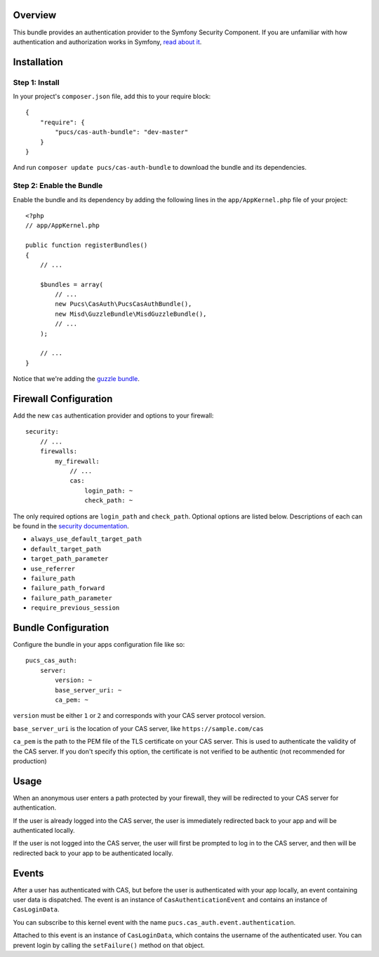 Overview
========

This bundle provides an authentication provider to the Symfony Security Component.
If you are unfamiliar with how authentication and authorization works in Symfony,
`read about it`_.

.. _`read about it`: http://symfony.com/doc/current/book/security.html

Installation
============

Step 1: Install
---------------

In your project's ``composer.json`` file, add this to your require block::

    {
        "require": {
            "pucs/cas-auth-bundle": "dev-master"
        }
    }

And run ``composer update pucs/cas-auth-bundle`` to download the bundle and its dependencies.

Step 2: Enable the Bundle
-------------------------

Enable the bundle and its dependency by adding the following lines in the ``app/AppKernel.php``
file of your project::

    <?php
    // app/AppKernel.php

    public function registerBundles()
    {
        // ...

        $bundles = array(
            // ...
            new Pucs\CasAuth\PucsCasAuthBundle(),
            new Misd\GuzzleBundle\MisdGuzzleBundle(),
            // ...
        );

        // ...
    }

Notice that we're adding the `guzzle bundle`_.

.. _`guzzle bundle`: https://github.com/misd-service-development/guzzle-bundle

Firewall Configuration
======================

Add the new ``cas`` authentication provider and options to your firewall::

    security:
        // ...
        firewalls:
            my_firewall:
                // ...
                cas:
                    login_path: ~
                    check_path: ~

The only required options are ``login_path`` and ``check_path``. Optional options are listed
below. Descriptions of each can be found in the `security documentation`_.

.. _`security documentation`: http://symfony.com/doc/current/reference/configuration/security.html

* ``always_use_default_target_path``
* ``default_target_path``
* ``target_path_parameter``
* ``use_referrer``
* ``failure_path``
* ``failure_path_forward``
* ``failure_path_parameter``
* ``require_previous_session``

Bundle Configuration
====================

Configure the bundle in your apps configuration file like so::

    pucs_cas_auth:
        server:
            version: ~
            base_server_uri: ~
            ca_pem: ~

``version`` must be either ``1`` or ``2`` and corresponds with your CAS server protocol version.

``base_server_uri`` is the location of your CAS server, like ``https://sample.com/cas``

``ca_pem`` is the path to the PEM file of the TLS certificate on your CAS server.
This is used to authenticate the validity of the CAS server. If you don't specify
this option, the certificate is not verified to be authentic (not recommended
for production)

Usage
=====

When an anonymous user enters a path protected by your firewall, they will be redirected
to your CAS server for authentication.

If the user is already logged into the CAS server, the user is immediately redirected back
to your app and will be authenticated locally.

If the user is not logged into the CAS server, the user will first be prompted to log in
to the CAS server, and then will be redirected back to your app to be authenticated
locally.

Events
======

After a user has authenticated with CAS, but before the user is authenticated with your
app locally, an event containing user data is dispatched. The event is an instance of
``CasAuthenticationEvent`` and contains an instance of ``CasLoginData``.

You can subscribe to this kernel event with the name ``pucs.cas_auth.event.authentication``.

Attached to this event is an instance  of ``CasLoginData``, which contains the username
of the authenticated user. You can prevent login by calling the ``setFailure()`` method
on that object.
